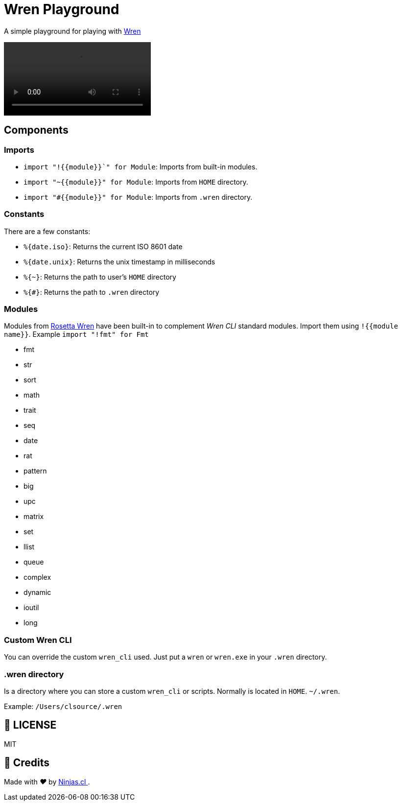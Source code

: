 :ext-relative:
:toc: macro
:toclevels: 4

# Wren Playground

A simple playground for playing with https://wren.io[Wren]

++++
<video src="https://user-images.githubusercontent.com/292738/117061815-a11b9500-acf0-11eb-9361-ec8c5704766a.mp4">
++++

## Components

### Imports

- `import "!{{module}}`" for Module`: Imports from built-in modules.
- `import "~{{module}}" for Module`: Imports from `HOME` directory.
- `import "#{{module}}" for Module`: Imports from `.wren` directory.

### Constants

There are a few constants:

- `%{date.iso}`: Returns the current ISO 8601 date
- `%{date.unix}`: Returns the unix timestamp in milliseconds
- `%{~}`: Returns the path to user's `HOME` directory
- `%{#}`: Returns the path to `.wren` directory

### Modules

Modules from https://rosettacode.org/wiki/Category:Wren[Rosetta Wren] have been built-in
to complement _Wren CLI_ standard modules. Import them using `!{{module name}}`.
Example `import "!fmt" for Fmt`

- fmt
- str
- sort
- math
- trait
- seq
- date
- rat
- pattern
- big
- upc
- matrix
- set
- llist
- queue
- complex
- dynamic
- ioutil
- long

### Custom Wren CLI

You can override the custom `wren_cli` used. Just put a `wren` or `wren.exe` in your `.wren` directory.

### .wren directory

Is a directory where you can store a custom `wren_cli` or scripts.
Normally is located in `HOME`. `~/.wren`.

Example: `/Users/clsource/.wren`

## 📘 LICENSE
MIT

## 🤩 Credits

++++
<p>
  Made with <i class="fa fa-heart">&#9829;</i> by
  <a href="https://ninjas.cl">
    Ninjas.cl
  </a>.
</p>
++++
